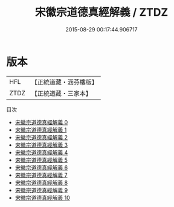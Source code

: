 #+TITLE: 宋徽宗道德真經解義 / ZTDZ

#+DATE: 2015-08-29 00:17:44.906717
* 版本
 |       HFL|【正統道藏・涵芬樓版】|
 |      ZTDZ|【正統道藏・三家本】|
目次
 - [[file:KR5c0064_000.txt][宋徽宗道德真經解義 0]]
 - [[file:KR5c0064_001.txt][宋徽宗道德真經解義 1]]
 - [[file:KR5c0064_002.txt][宋徽宗道德真經解義 2]]
 - [[file:KR5c0064_003.txt][宋徽宗道德真經解義 3]]
 - [[file:KR5c0064_004.txt][宋徽宗道德真經解義 4]]
 - [[file:KR5c0064_005.txt][宋徽宗道德真經解義 5]]
 - [[file:KR5c0064_006.txt][宋徽宗道德真經解義 6]]
 - [[file:KR5c0064_007.txt][宋徽宗道德真經解義 7]]
 - [[file:KR5c0064_008.txt][宋徽宗道德真經解義 8]]
 - [[file:KR5c0064_009.txt][宋徽宗道德真經解義 9]]
 - [[file:KR5c0064_010.txt][宋徽宗道德真經解義 10]]
